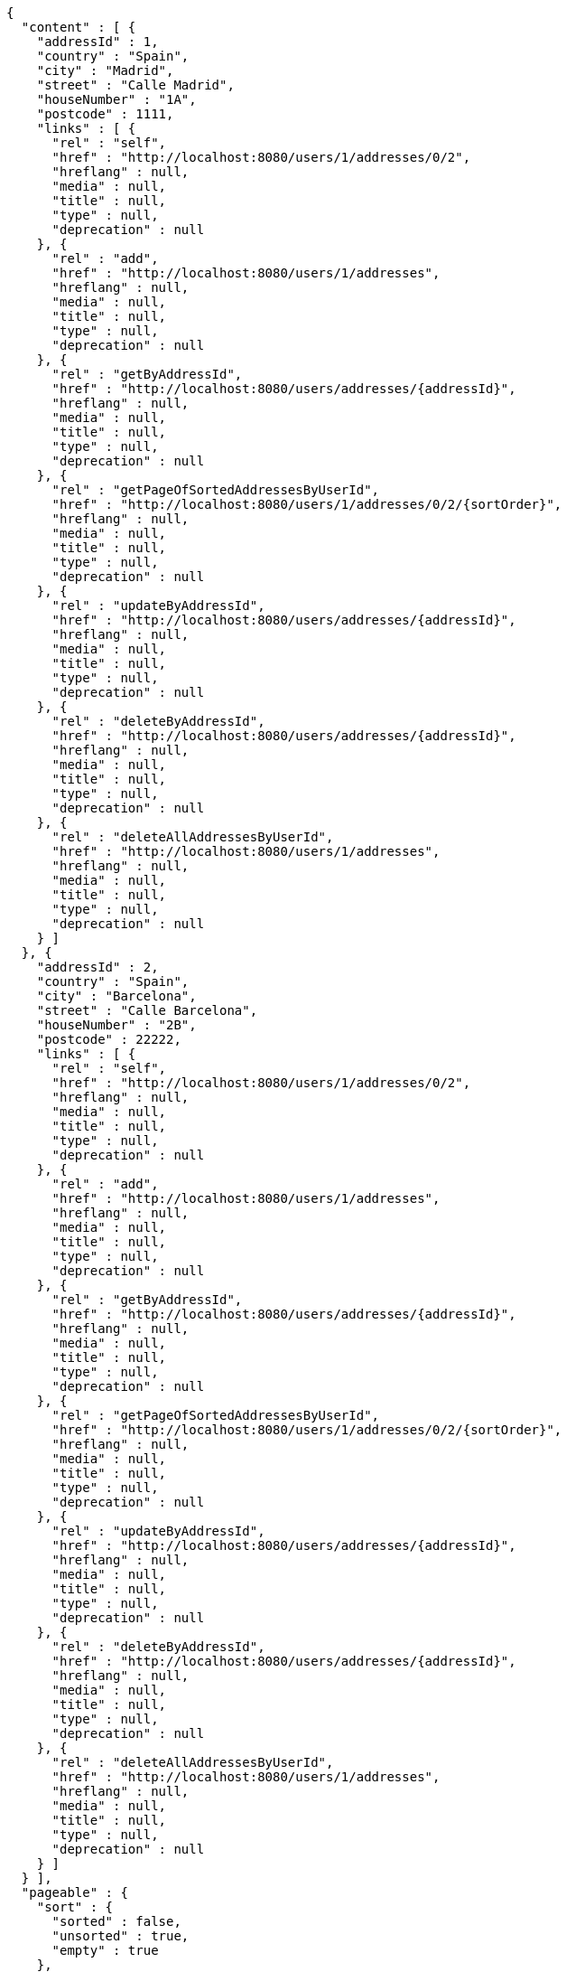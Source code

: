 [source,options="nowrap"]
----
{
  "content" : [ {
    "addressId" : 1,
    "country" : "Spain",
    "city" : "Madrid",
    "street" : "Calle Madrid",
    "houseNumber" : "1A",
    "postcode" : 1111,
    "links" : [ {
      "rel" : "self",
      "href" : "http://localhost:8080/users/1/addresses/0/2",
      "hreflang" : null,
      "media" : null,
      "title" : null,
      "type" : null,
      "deprecation" : null
    }, {
      "rel" : "add",
      "href" : "http://localhost:8080/users/1/addresses",
      "hreflang" : null,
      "media" : null,
      "title" : null,
      "type" : null,
      "deprecation" : null
    }, {
      "rel" : "getByAddressId",
      "href" : "http://localhost:8080/users/addresses/{addressId}",
      "hreflang" : null,
      "media" : null,
      "title" : null,
      "type" : null,
      "deprecation" : null
    }, {
      "rel" : "getPageOfSortedAddressesByUserId",
      "href" : "http://localhost:8080/users/1/addresses/0/2/{sortOrder}",
      "hreflang" : null,
      "media" : null,
      "title" : null,
      "type" : null,
      "deprecation" : null
    }, {
      "rel" : "updateByAddressId",
      "href" : "http://localhost:8080/users/addresses/{addressId}",
      "hreflang" : null,
      "media" : null,
      "title" : null,
      "type" : null,
      "deprecation" : null
    }, {
      "rel" : "deleteByAddressId",
      "href" : "http://localhost:8080/users/addresses/{addressId}",
      "hreflang" : null,
      "media" : null,
      "title" : null,
      "type" : null,
      "deprecation" : null
    }, {
      "rel" : "deleteAllAddressesByUserId",
      "href" : "http://localhost:8080/users/1/addresses",
      "hreflang" : null,
      "media" : null,
      "title" : null,
      "type" : null,
      "deprecation" : null
    } ]
  }, {
    "addressId" : 2,
    "country" : "Spain",
    "city" : "Barcelona",
    "street" : "Calle Barcelona",
    "houseNumber" : "2B",
    "postcode" : 22222,
    "links" : [ {
      "rel" : "self",
      "href" : "http://localhost:8080/users/1/addresses/0/2",
      "hreflang" : null,
      "media" : null,
      "title" : null,
      "type" : null,
      "deprecation" : null
    }, {
      "rel" : "add",
      "href" : "http://localhost:8080/users/1/addresses",
      "hreflang" : null,
      "media" : null,
      "title" : null,
      "type" : null,
      "deprecation" : null
    }, {
      "rel" : "getByAddressId",
      "href" : "http://localhost:8080/users/addresses/{addressId}",
      "hreflang" : null,
      "media" : null,
      "title" : null,
      "type" : null,
      "deprecation" : null
    }, {
      "rel" : "getPageOfSortedAddressesByUserId",
      "href" : "http://localhost:8080/users/1/addresses/0/2/{sortOrder}",
      "hreflang" : null,
      "media" : null,
      "title" : null,
      "type" : null,
      "deprecation" : null
    }, {
      "rel" : "updateByAddressId",
      "href" : "http://localhost:8080/users/addresses/{addressId}",
      "hreflang" : null,
      "media" : null,
      "title" : null,
      "type" : null,
      "deprecation" : null
    }, {
      "rel" : "deleteByAddressId",
      "href" : "http://localhost:8080/users/addresses/{addressId}",
      "hreflang" : null,
      "media" : null,
      "title" : null,
      "type" : null,
      "deprecation" : null
    }, {
      "rel" : "deleteAllAddressesByUserId",
      "href" : "http://localhost:8080/users/1/addresses",
      "hreflang" : null,
      "media" : null,
      "title" : null,
      "type" : null,
      "deprecation" : null
    } ]
  } ],
  "pageable" : {
    "sort" : {
      "sorted" : false,
      "unsorted" : true,
      "empty" : true
    },
    "offset" : 0,
    "pageSize" : 2,
    "pageNumber" : 0,
    "paged" : true,
    "unpaged" : false
  },
  "totalPages" : 2,
  "totalElements" : 3,
  "last" : false,
  "number" : 0,
  "sort" : {
    "sorted" : false,
    "unsorted" : true,
    "empty" : true
  },
  "size" : 2,
  "first" : true,
  "numberOfElements" : 2,
  "empty" : false
}
----